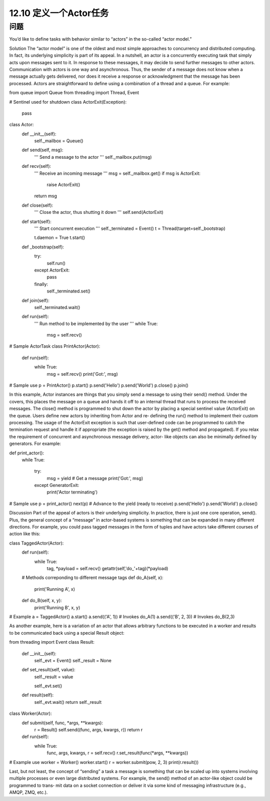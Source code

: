 ============================
12.10 定义一个Actor任务
============================

----------
问题
----------
You’d like to define tasks with behavior similar to “actors” in the so-called “actor model.”

Solution
The “actor model” is one of the oldest and most simple approaches to concurrency and
distributed computing. In fact, its underlying simplicity is part of its appeal. In a nutshell,
an actor is a concurrently executing task that simply acts upon messages sent to it. In
response to these messages, it may decide to send further messages to other actors.
Communication with actors is one way and asynchronous. Thus, the sender of a message
does not know when a message actually gets delivered, nor does it receive a response
or acknowledgment that the message has been processed.
Actors are straightforward to define using a combination of a thread and a queue. For
example:

from queue import Queue
from threading import Thread, Event

# Sentinel used for shutdown
class ActorExit(Exception):
    pass

class Actor:
    def __init__(self):
        self._mailbox = Queue()

    def send(self, msg):
        '''
        Send a message to the actor
        '''
        self._mailbox.put(msg)

    def recv(self):
        '''
        Receive an incoming message
        '''
        msg = self._mailbox.get()
        if msg is ActorExit:
            raise ActorExit()
        return msg

    def close(self):
        '''
        Close the actor, thus shutting it down
        '''
        self.send(ActorExit)

    def start(self):
        '''
        Start concurrent execution
        '''
        self._terminated = Event()
        t = Thread(target=self._bootstrap)

        t.daemon = True
        t.start()

    def _bootstrap(self):
        try:
            self.run()
        except ActorExit:
            pass
        finally:
            self._terminated.set()

    def join(self):
        self._terminated.wait()

    def run(self):
        '''
        Run method to be implemented by the user
        '''
        while True:
            msg = self.recv()

# Sample ActorTask
class PrintActor(Actor):
    def run(self):
        while True:
            msg = self.recv()
            print('Got:', msg)

# Sample use
p = PrintActor()
p.start()
p.send('Hello')
p.send('World')
p.close()
p.join()

In this example, Actor instances are things that you simply send a message to using
their send() method. Under the covers, this places the message on a queue and hands
it off to an internal thread that runs to process the received messages. The close()
method  is  programmed  to  shut  down  the  actor  by  placing  a  special  sentinel  value
(ActorExit) on the queue. Users define new actors by inheriting from Actor and re‐
defining the run() method to implement their custom processing. The usage of the
ActorExit exception is such that user-defined code can be programmed to catch the
termination request and handle it if appropriate (the exception is raised by the get()
method and propagated).
If you relax the requirement of concurrent and asynchronous message delivery, actor-
like objects can also be minimally defined by generators. For example:

def print_actor():
    while True:

        try:
            msg = yield      # Get a message
            print('Got:', msg)
        except GeneratorExit:
            print('Actor terminating')

# Sample use
p = print_actor()
next(p)     # Advance to the yield (ready to receive)
p.send('Hello')
p.send('World')
p.close()

Discussion
Part of the appeal of actors is their underlying simplicity. In practice, there is just one
core operation, send(). Plus, the general concept of a “message” in actor-based systems
is something that can be expanded in many different directions. For example, you could
pass tagged messages in the form of tuples and have actors take different courses of
action like this:

class TaggedActor(Actor):
    def run(self):
        while True:
             tag, *payload = self.recv()
             getattr(self,'do_'+tag)(*payload)

    # Methods correponding to different message tags
    def do_A(self, x):
        print('Running A', x)

    def do_B(self, x, y):
        print('Running B', x, y)

# Example
a = TaggedActor()
a.start()
a.send(('A', 1))      # Invokes do_A(1)
a.send(('B', 2, 3))   # Invokes do_B(2,3)

As another example, here is a variation of an actor that allows arbitrary functions to be
executed in a worker and results to be communicated back using a special Result object:

from threading import Event
class Result:
    def __init__(self):
        self._evt = Event()
        self._result = None

    def set_result(self, value):
        self._result = value

        self._evt.set()

    def result(self):
        self._evt.wait()
        return self._result

class Worker(Actor):
    def submit(self, func, *args, **kwargs):
        r = Result()
        self.send((func, args, kwargs, r))
        return r

    def run(self):
        while True:
            func, args, kwargs, r = self.recv()
            r.set_result(func(*args, **kwargs))

# Example use
worker = Worker()
worker.start()
r = worker.submit(pow, 2, 3)
print(r.result())

Last, but not least, the concept of “sending” a task a message is something that can be
scaled up into systems involving multiple processes or even large distributed systems.
For example, the send() method of an actor-like object could be programmed to trans‐
mit data on a socket connection or deliver it via some kind of messaging infrastructure
(e.g., AMQP, ZMQ, etc.).
